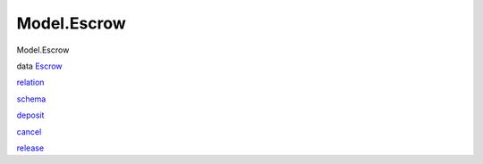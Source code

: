 ============
Model.Escrow
============

Model.Escrow

data `Escrow <Model-Escrow.html#t:Escrow>`__

`relation <Model-Escrow.html#v:relation>`__

`schema <Model-Escrow.html#v:schema>`__

`deposit <Model-Escrow.html#v:deposit>`__

`cancel <Model-Escrow.html#v:cancel>`__

`release <Model-Escrow.html#v:release>`__
